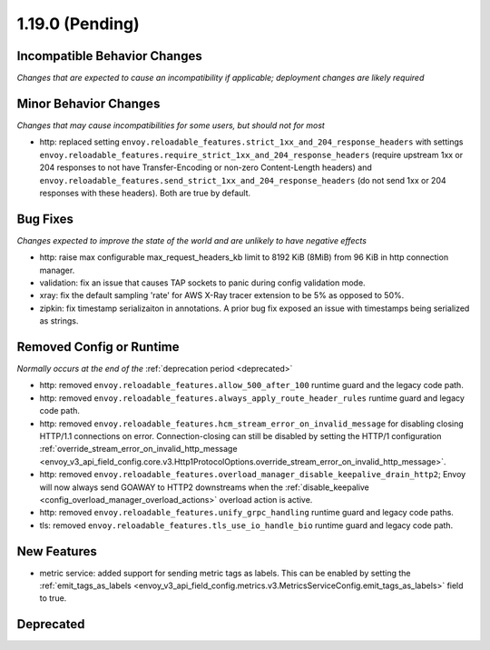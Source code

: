 1.19.0 (Pending)
================

Incompatible Behavior Changes
-----------------------------
*Changes that are expected to cause an incompatibility if applicable; deployment changes are likely required*

Minor Behavior Changes
----------------------
*Changes that may cause incompatibilities for some users, but should not for most*

* http: replaced setting ``envoy.reloadable_features.strict_1xx_and_204_response_headers`` with settings
  ``envoy.reloadable_features.require_strict_1xx_and_204_response_headers``
  (require upstream 1xx or 204 responses to not have Transfer-Encoding or non-zero Content-Length headers) and
  ``envoy.reloadable_features.send_strict_1xx_and_204_response_headers``
  (do not send 1xx or 204 responses with these headers). Both are true by default.

Bug Fixes
---------
*Changes expected to improve the state of the world and are unlikely to have negative effects*

* http: raise max configurable max_request_headers_kb limit to 8192 KiB (8MiB) from 96 KiB in http connection manager.
* validation: fix an issue that causes TAP sockets to panic during config validation mode.
* xray: fix the default sampling 'rate' for AWS X-Ray tracer extension to be 5% as opposed to 50%.
* zipkin: fix timestamp serializaiton in annotations. A prior bug fix exposed an issue with timestamps being serialized as strings.

Removed Config or Runtime
-------------------------
*Normally occurs at the end of the* :ref:`deprecation period <deprecated>`

* http: removed ``envoy.reloadable_features.allow_500_after_100`` runtime guard and the legacy code path.
* http: removed ``envoy.reloadable_features.always_apply_route_header_rules`` runtime guard and legacy code path.
* http: removed ``envoy.reloadable_features.hcm_stream_error_on_invalid_message`` for disabling closing HTTP/1.1 connections on error. Connection-closing can still be disabled by setting the HTTP/1 configuration :ref:`override_stream_error_on_invalid_http_message <envoy_v3_api_field_config.core.v3.Http1ProtocolOptions.override_stream_error_on_invalid_http_message>`.
* http: removed ``envoy.reloadable_features.overload_manager_disable_keepalive_drain_http2``; Envoy will now always send GOAWAY to HTTP2 downstreams when the :ref:`disable_keepalive <config_overload_manager_overload_actions>` overload action is active.
* http: removed ``envoy.reloadable_features.unify_grpc_handling`` runtime guard and legacy code paths.
* tls: removed ``envoy.reloadable_features.tls_use_io_handle_bio`` runtime guard and legacy code path.

New Features
------------

* metric service: added support for sending metric tags as labels. This can be enabled by setting the :ref:`emit_tags_as_labels <envoy_v3_api_field_config.metrics.v3.MetricsServiceConfig.emit_tags_as_labels>` field to true.

Deprecated
----------
